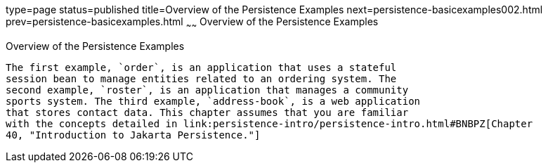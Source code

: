 type=page
status=published
title=Overview of the Persistence Examples
next=persistence-basicexamples002.html
prev=persistence-basicexamples.html
~~~~~~
Overview of the Persistence Examples
====================================

[[A1023268]][[overview-of-the-persistence-examples]]

Overview of the Persistence Examples
------------------------------------

The first example, `order`, is an application that uses a stateful
session bean to manage entities related to an ordering system. The
second example, `roster`, is an application that manages a community
sports system. The third example, `address-book`, is a web application
that stores contact data. This chapter assumes that you are familiar
with the concepts detailed in link:persistence-intro/persistence-intro.html#BNBPZ[Chapter
40, "Introduction to Jakarta Persistence."]
